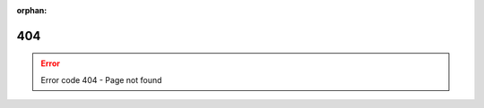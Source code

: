 .. _applications:

:orphan:

404
===

.. Error:: Error code 404 - Page not found

.. raw:: html

    <center><form>
      <input action="action" onclick="window.history.go(-1); return false;" type="button" value="Go Back" />
    </form><br/><form>
      <input type="button" value="view documentation of released version" onclick="window.location.href='/index.html'" />
    </form><br/><form>
      <input type="button" value="view documentation of unreleased version" onclick="window.location.href='/latest/index.html'" />
    </form></center>
